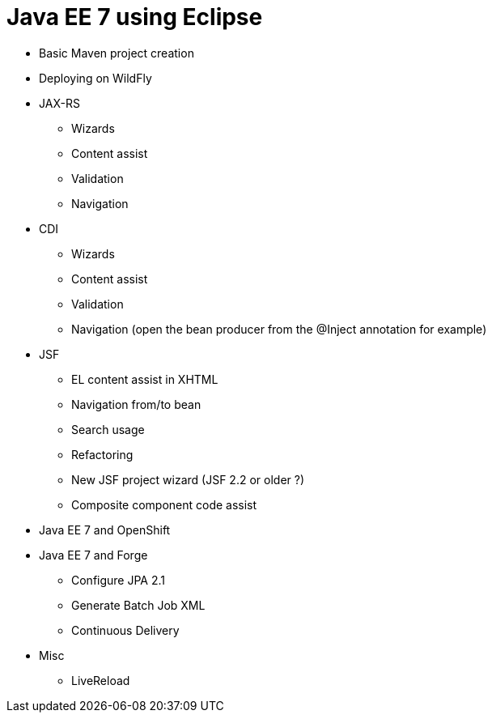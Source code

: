 Java EE 7 using Eclipse
=======================

* Basic Maven project creation
* Deploying on WildFly
* JAX-RS
** Wizards
** Content assist
** Validation
** Navigation
* CDI
** Wizards
** Content assist
** Validation
** Navigation (open the bean producer from the @Inject annotation for example)
* JSF
** EL content assist in XHTML
** Navigation from/to bean
** Search usage
** Refactoring
** New JSF project wizard (JSF 2.2 or older ?)
** Composite component code assist
* Java EE 7 and OpenShift
* Java EE 7 and Forge
** Configure JPA 2.1
** Generate Batch Job XML
** Continuous Delivery
* Misc
** LiveReload

